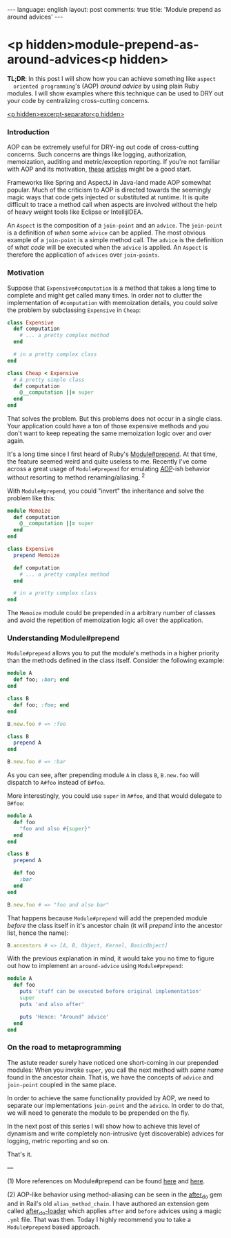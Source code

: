 #+OPTIONS: -*- eval: (org-jekyll-mode); eval: (writegood-mode) -*-
#+AUTHOR: Renan Ranelli (renanranelli@gmail.com)
#+OPTIONS: toc:nil n:3
#+STARTUP: oddeven
#+STARTUP: hidestars
#+BEGIN_HTML
---
language: english
layout: post
comments: true
title: 'Module prepend as around advices'
---
#+END_HTML

* <p hidden>module-prepend-as-around-advices<p hidden>

  *TL;DR*: In this post I will show how you can achieve something like =aspect
  oriented programming='s (AOP) /around advice/ by using plain Ruby modules. I
  will show examples where this technique can be used to DRY out your code by
  centralizing cross-cutting concerns.

  _<p hidden>excerpt-separator<p hidden>_

*** Introduction

    AOP can be extremely useful for DRY-ing out code of cross-cutting concerns.
    Such concerns are things like logging, authorization, memoization, auditing
    and metric/exception reporting. If you're not familiar with AOP and its
    motivation, [[http://c2.com/cgi/wiki?AspectOrientedProgramming][these]] [[https://msdn.microsoft.com/en-us/library/aa288717%2528v%3Dvs.71%2529.aspx][articles]] might be a good start.

    Frameworks like Spring and AspectJ in Java-land made AOP somewhat popular.
    Much of the criticism to AOP is directed towards the seemingly magic ways
    that code gets injected or substituted at runtime. It is quite difficult to
    trace a method call when aspects are involved without the help of heavy
    weight tools like Eclipse or IntellijIDEA.

    An =Aspect= is the composition of a =join-point= and an =advice=. The
    =join-point= is a definition of /when/ some =advice= can be applied. The
    most obvious example of a =join-point= is a simple method call. The =advice=
    is the definition of /what code/ will be executed when the =advice= is
    applied. An =Aspect= is therefore the application of =advices= over
    =join-points=.

*** Motivation

    Suppose that =Expensive#computation= is a method that takes a long time to
    complete and might get called many times. In order not to clutter the
    implementation of =#computation= with memoization details, you could solve
    the problem by subclassing =Expensive= in =Cheap=:

#+begin_src ruby
class Expensive
  def computation
    # ... a pretty complex method
  end

  # in a pretty complex class
end

class Cheap < Expensive
  # A pretty simple class
  def computation
    @__computation ||= super
  end
end
#+end_src

    That solves the problem. But this problems does not occur in a single class.
    Your application could have a ton of those expensive methods and you don't
    want to keep repeating the same memoization logic over and over again.

    It's a long time since I first heard of Ruby's [[http://ruby-doc.org/core-2.0.0/Module.html#method-i-prepend][Module#prepend]]. At that time,
    the feature seemed weird and quite useless to me. Recently I've come across
    a great usage of =Module#prepend= for emulating [[http://en.wikipedia.org/wiki/Aspect-oriented_programming][AOP]]-ish behavior without
    resorting to method renaming/aliasing. ^2

    With =Module#prepend=, you could "invert" the inheritance and solve the
    problem like this:

#+begin_src ruby
module Memoize
  def computation
    @__computation ||= super
  end
end

class Expensive
  prepend Memoize

  def computation
    # ... a pretty complex method
  end

  # in a pretty complex class
end
#+end_src

    The =Memoize= module could be prepended in a arbitrary number of classes and
    avoid the repetition of memoization logic all over the application.

*** Understanding Module#prepend

    =Module#prepend= allows you to put the module's methods in a higher priority
    than the methods defined in the class itself. Consider the following
    example:

#+begin_src ruby
module A
  def foo; :bar; end
end

class B
  def foo; :foo; end
end

B.new.foo # => :foo

class B
  prepend A
end

B.new.foo # => :bar
#+end_src

    As you can see, after prepending module =A= in class =B=, =B.new.foo= will
    dispatch to =A#foo= instead of =B#foo=.

    More interestingly, you could use =super= in =A#foo=, and that would
    delegate to =B#foo=:

#+begin_src ruby
module A
  def foo
    "foo and also #{super}"
  end
end

class B
  prepend A

  def foo
    :bar
  end
end

B.new.foo # => "foo and also bar"
#+end_src

    That happens because =Module#prepend= will add the prepended module /before/
    the class itself in it's ancestor chain (it will /prepend/ into the ancestor
    list, hence the name):

#+begin_src ruby
B.ancestors # => [A, B, Object, Kernel, BasicObject]
#+end_src

    With the previous explanation in mind, it would take you no time to figure
    out how to implement an =around-advice= using =Module#prepend=:

#+begin_src ruby
module A
  def foo
    puts 'stuff can be executed before original implementation'
    super
    puts 'and also after'

    puts 'Hence: "Around" advice'
  end
end
#+end_src

*** On the road to metaprogramming

    The astute reader surely have noticed one short-coming in our prepended
    modules: When you invoke =super=, you call the next method with /same name/
    found in the ancestor chain. That is, we have the concepts of =advice= and
    =join-point= coupled in the same place.

    In order to achieve the same functionality provided by AOP, we need to
    separate our implementations =join-point= and the =advice=. In order to do
    that, we will need to generate the module to be prepended on the fly.

    In the next post of this series I will show how to achieve this level of
    dynamism and write completely non-intrusive (yet discoverable) advices for
    logging, metric reporting and so on.

    That's it.

    ---

    (1) More references on Module#prepend can be found [[http://gshutler.com/2013/04/ruby-2-module-prepend/][here]] and [[http://www.justinweiss.com/blog/2014/09/08/rails-5-module-number-prepend-and-the-end-of-alias-method-chain/][here]].

    (2) AOP-like behavior using method-aliasing can be seen in the [[https://github.com/PragTob/after_do][after_do]] gem
    and in Rail's old =alias_method_chain=. I have authored an extension gem
    called [[https://github.com/rranelli/after_do-loader][after_do-loader]] which applies =after= and =before= advices using a
    magic =.yml= file. That was then. Today I highly recommend you to take a
    =Module#prepend= based approach.
